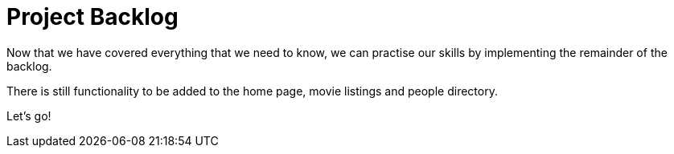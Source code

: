 = Project Backlog


Now that we have covered everything that we need to know, we can practise our skills by implementing the remainder of the backlog.

There is still functionality to be added to the home page, movie listings and people directory.

Let's go!